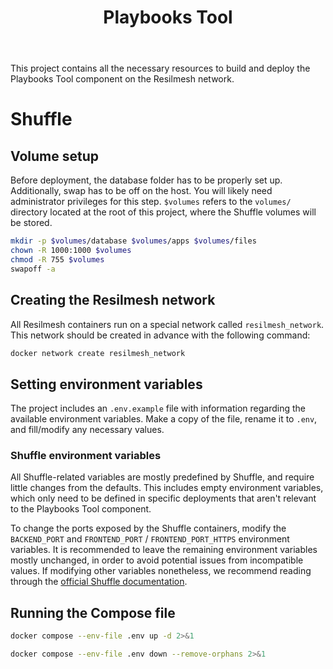#+TITLE: Playbooks Tool

This project contains all the necessary resources to build and deploy the
Playbooks Tool component on the Resilmesh network.

* Shuffle

** Volume setup

Before deployment, the database folder has to be properly set up.  Additionally,
swap has to be off on the host.  You will likely need administrator privileges
for this step.  ~$volumes~ refers to the =volumes/= directory located at the
root of this project, where the Shuffle volumes will be stored.

#+NAME: shuffle-prepare
#+begin_src sh :dir (concat "/sudo::" (expand-file-name ".")) :var volumes=shuffle-volume-folder :results silent
  mkdir -p $volumes/database $volumes/apps $volumes/files
  chown -R 1000:1000 $volumes
  chmod -R 755 $volumes
  swapoff -a
#+end_src

** Creating the Resilmesh network

All Resilmesh containers run on a special network called =resilmesh_network=.
This network should be created in advance with the following command:

#+begin_src sh
  docker network create resilmesh_network
#+end_src

** Setting environment variables

The project includes an =.env.example= file with information regarding the
available environment variables.  Make a copy of the file, rename it to =.env=,
and fill/modify any necessary values.

*** Shuffle environment variables

All Shuffle-related variables are mostly predefined by Shuffle, and require
little changes from the defaults.  This includes empty environment variables,
which only need to be defined in specific deployments that aren't relevant to
the Playbooks Tool component.

To change the ports exposed by the Shuffle containers, modify the =BACKEND_PORT=
and =FRONTEND_PORT= / =FRONTEND_PORT_HTTPS= environment variables.  It is
recommended to leave the remaining environment variables mostly unchanged, in
order to avoid potential issues from incompatible values.  If modifying other
variables nonetheless, we recommend reading through the [[https://shuffler.io/docs/configuration][official Shuffle
documentation]].

** Running the Compose file

#+NAME: shuffle-run
#+begin_src sh :results verbatim
  docker compose --env-file .env up -d 2>&1
#+end_src

#+NAME: shuffle-kill
#+begin_src sh :results verbatim
  docker compose --env-file .env down --remove-orphans 2>&1
#+end_src

* COMMENT Babel

** Variables

#+NAME: shuffle-volume-folder
#+begin_src emacs-lisp :cache yes
  (concat default-directory "/volumes")
#+end_src

#+NAME: shuffle-port
: 3001

#+NAME: shuffle-endpoint-ncat-conn
: aa2e31ea-dd3e-4471-ad4e-3f032bdb381d

#+NAME: shuffle-endpoint-exec-perm
: 6b219a4d-9723-4607-b6c6-6e56f790650c

** Code blocks

*** Shuffle

#+NAME: shuffle-mitigation-ncat-conn
#+begin_src verb :wrap src ob-verb-response
  GET http://localhost:{{(org-sbe shuffle-port)}}/api/v1/hooks/webhook_{{(org-sbe shuffle-endpoint-ncat-conn)}}

  {
    "dst_ip": "127.0.0.1"
  }
#+end_src

#+NAME: shuffle-mitigation-exec-perm
#+begin_src verb :wrap src ob-verb-response
  GET http://localhost:{{(org-sbe shuffle-port)}}/api/v1/hooks/webhook_{{(org-sbe shuffle-endpoint-exec-perm)}}

  {
    "sha1_after": "b8ae48c2e46c28f1004e006348af557c7d912036b9ead88be67bca2bafde01d3",
    "actuator_ip": "127.0.0.1",
    "file_path": "/tmp/test.txt"
  }
#+end_src
